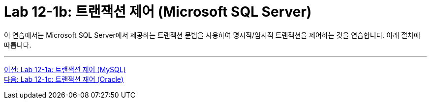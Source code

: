 = Lab 12-1b: 트랜잭션 제어 (Microsoft SQL Server)

이 연습에서는 Microsoft SQL Server에서 제공하는 트랜잭션 문법을 사용하여 명시적/암시적 트랜잭션을 제어하는 것을 연습합니다. 아래 절차에 따릅니다.

---

link:./01-lab12-1a.adoc[이전: Lab 12-1a: 트랜잭션 제어 (MySQL)] +
link:./01-lab12-1c.adoc[다음: Lab 12-1c: 트랜잭션 재어 (Oracle)]